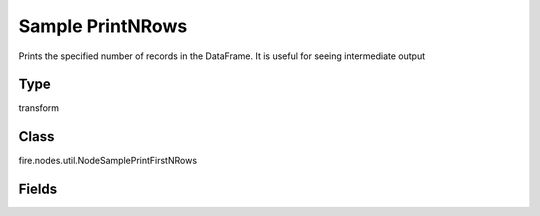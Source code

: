 Sample PrintNRows
=========== 

Prints the specified number of records in the DataFrame. It is useful for seeing intermediate output

Type
--------- 

transform

Class
--------- 

fire.nodes.util.NodeSamplePrintFirstNRows

Fields
--------- 

.. list-table::
      :widths: 10 5 10
      :header-rows: 1

      * - Name
        - Title
        - Description
      * - title
        - Title
      * - n
        - Num Rows to Print
        - number of rows to be printed




